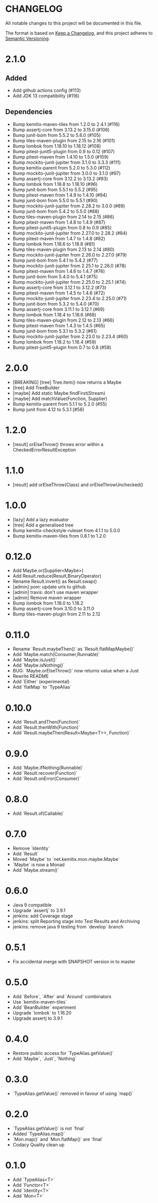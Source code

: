 * CHANGELOG

All notable changes to this project will be documented in this file.

The format is based on [[https://keepachangelog.com/en/1.0.0/][Keep a Changelog]], and this project adheres to
[[https://semver.org/spec/v2.0.0.html][Semantic Versioning]].

* 2.1.0

** Added

 * Add github actions config (#113)
 * Add JDK 13 compatibility (#116)

** Dependencies

 * Bump kemitix-maven-tiles from 1.2.0 to 2.4.1 (#116)
 * Bump assertj-core from 3.13.2 to 3.15.0 (#106)
 * Bump junit-bom from 5.5.2 to 5.6.0 (#105)
 * Bump tiles-maven-plugin from 2.15 to 2.16 (#101)
 * Bump lombok from 1.18.10 to 1.18.12 (#108)
 * Bump pitest-junit5-plugin from 0.9 to 0.12 (#107)
 * Bump pitest-maven from 1.4.10 to 1.5.0 (#109)
 * Bump mockito-junit-jupiter from 3.1.0 to 3.3.3 (#111)
 * Bump kemitix-parent from 5.2.0 to 5.3.0 (#112)
 * Bump mockito-junit-jupiter from 3.0.0 to 3.1.0 (#97)
 * Bump assertj-core from 3.12.2 to 3.13.2 (#93)
 * Bump lombok from 1.18.8 to 1.18.10 (#96)
 * Bump junit-bom from 5.5.1 to 5.5.2 (#95)
 * Bump pitest-maven from 1.4.9 to 1.4.10 (#94)
 * Bump junit-bom from 5.5.0 to 5.5.1 (#90)
 * Bump mockito-junit-jupiter from 2.28.2 to 3.0.0 (#89)
 * Bump junit-bom from 5.4.2 to 5.5.0 (#88)
 * Bump tiles-maven-plugin from 2.14 to 2.15 (#86)
 * Bump pitest-maven from 1.4.8 to 1.4.9 (#87)
 * Bump pitest-junit5-plugin from 0.8 to 0.9 (#85)
 * Bump mockito-junit-jupiter from 2.27.0 to 2.28.2 (#84)
 * Bump pitest-maven from 1.4.7 to 1.4.8 (#82)
 * Bump lombok from 1.18.6 to 1.18.8 (#81)
 * Bump tiles-maven-plugin from 2.13 to 2.14 (#80)
 * Bump mockito-junit-jupiter from 2.26.0 to 2.27.0 (#79)
 * Bump junit-bom from 5.4.1 to 5.4.2 (#77)
 * Bump mockito-junit-jupiter from 2.25.1 to 2.26.0 (#78)
 * Bump pitest-maven from 1.4.6 to 1.4.7 (#76)
 * Bump junit-bom from 5.4.0 to 5.4.1 (#75)
 * Bump mockito-junit-jupiter from 2.25.0 to 2.25.1 (#74)
 * Bump assertj-core from 3.12.1 to 3.12.2 (#73)
 * Bump pitest-maven from 1.4.5 to 1.4.6 (#72)
 * Bump mockito-junit-jupiter from 2.23.4 to 2.25.0 (#71)
 * Bump junit-bom from 5.3.2 to 5.4.0 (#70)
 * Bump assertj-core from 3.11.1 to 3.12.1 (#69)
 * Bump lombok from 1.18.4 to 1.18.6 (#68)
 * Bump tiles-maven-plugin from 2.12 to 2.13 (#66)
 * Bump pitest-maven from 1.4.3 to 1.4.5 (#65)
 * Bump junit-bom from 5.3.1 to 5.3.2 (#61)
 * Bump mockito-junit-jupiter from 2.23.0 to 2.23.4 (#60)
 * Bump lombok from 1.18.2 to 1.18.4 (#59)
 * Bump pitest-junit5-plugin from 0.7 to 0.8 (#58)

* 2.0.0

  - [BREAKING] [tree] Tree.item() now returns a Maybe
  - [tree] Add TreeBuilder
  - [maybe] Add static Maybe.findFirst(Stream)
  - [maybe] Add matchValue(Function, Supplier)
  - Bump kemitix-parent from 5.1.1 to 5.2.0 (#55)
  - Bump junit from 4.12 to 5.3.1 [#56)

* 1.2.0

  - [result] orElseThrow() throws error within a CheckedErrorResultException

* 1.1.0

  - [result] add orElseThrow(Class) and orElseThrowUnchecked()

* 1.0.0

  - [lazy] Add a lazy evaluator
  - [tree] Add a generalised tree
  - Bump kemitix-checkstyle-ruleset from 4.1.1 to 5.0.0
  - Bump kemitix-maven-tiles from 0.8.1 to 1.2.0

* 0.12.0

  - Add Maybe.or(Supplier<Maybe>)
  - Add Result.reduce(Result,BinaryOperator)
  - Rename Result.invert() as Result.swap()
  - [admin] pom: update urls to github
  - [admin] travis: don't use maven wrapper
  - [admin] Remove maven wrapper
  - Bump lombok from 1.18.0 to 1.18.2
  - Bump assertj-core from 3.10.0 to 3.11.0
  - Bump tiles-maven-plugin from 2.11 to 2.12

* 0.11.0

  - Rename `Result.maybeThen()` as `Result.flatMapMaybe()`
  - Add `Maybe.match(Consumer,Runnable)`
  - Add `Maybe.isJust()`
  - Add `Maybe.isNothing()`
  - BUG: `Maybe.orElseThrow()` now returns value when a Just
  - Rewrite README
  - Add `Either` (experimental)
  - Add `flatMap` to `TypeAlias`

* 0.10.0

  - Add `Result.andThen(Function)`
  - Add `Result.thenWith(Function)`
  - Add `Result.maybeThen(Result<Maybe<T>>, Function)`

* 0.9.0

  - Add `Maybe.ifNothing(Runnable)`
  - Add `Result.recover(Function)`
  - Add `Result.onError(Consumer)`

* 0.8.0

  - Add `Result.of(Callable)`

* 0.7.0

  - Remove `Identity`
  - Add `Result`
  - Moved `Maybe` to `net.kemitix.mon.maybe.Maybe`
  - `Maybe` is now a Monad
  - Add `Maybe.stream()`

* 0.6.0

  - Java 9 compatible
  - Upgrade `assertj` to 3.9.1
  - jenkins: add Coverage stage
  - jenkins: split Reporting stage into Test Results and Archiving
  - jenkins: remove java 9 testing from `develop` branch

* 0.5.1

  - Fix accidental merge with SNAPSHOT version in to master

* 0.5.0

  - Add `Before`, `After` and `Around` combinators
  - Use `kemitix-maven-tiles`
  - Add `BeanBuilder` experiment
  - Upgrade `lombok` to 1.16.20
  - Upgrade assertj to 3.9.1

* 0.4.0

  - Restore public access for `TypeAlias.getValue()`
  - Add `Maybe`, `Just`, `Nothing`

* 0.3.0

  - `TypeAlias.getValue()` removed in favour of using `map()`

* 0.2.0

  - `TypeAlias.getValue()` is not `final`
  - Added `TypeAlias.map()`
  - `Mon.map()` and `Mon.flatMap()` are `final`
  - Codacy Quality clean up

* 0.1.0

  - Add `TypeAlias<T>`
  - Add `Functor<T>`
  - Add `Identity<T>`
  - Add `Mon<T>`
